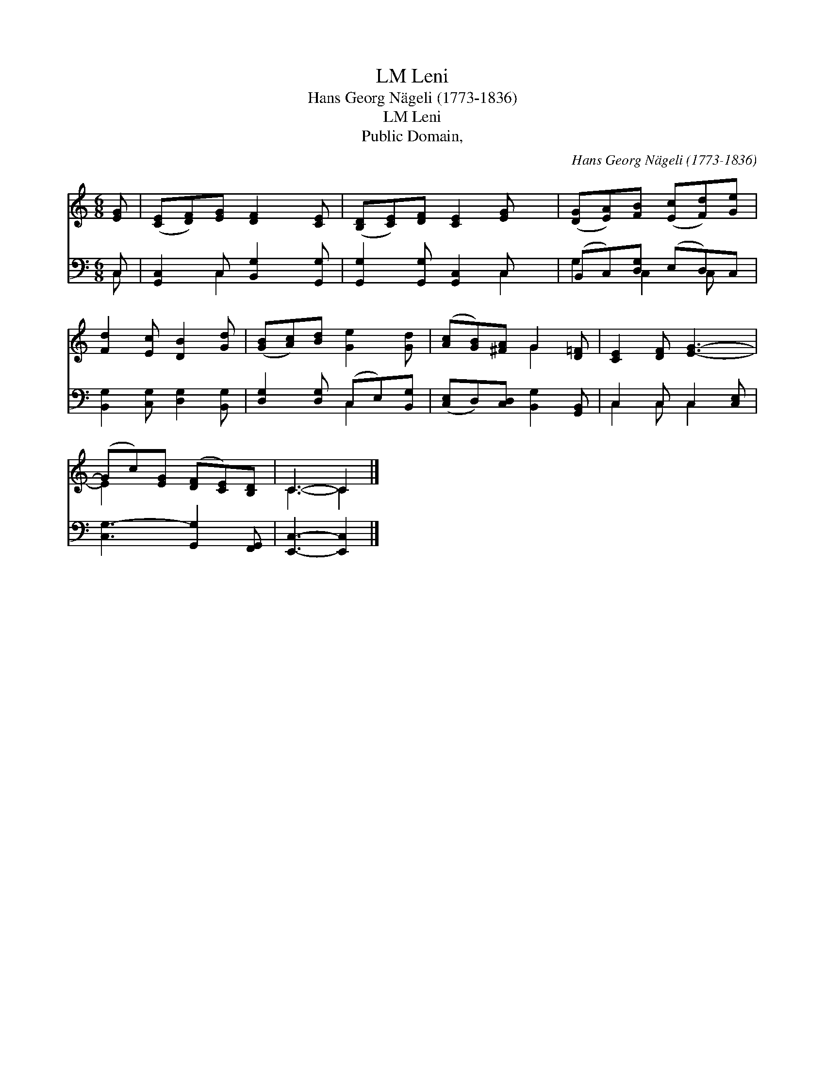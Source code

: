 X:1
T:Leni, LM
T:Hans Georg Nägeli (1773-1836)
T:Leni, LM
T:Public Domain, 
C:Hans Georg N&#228;geli (1773-1836)
Z:Public Domain,
%%score ( 1 2 ) ( 3 4 )
L:1/8
M:6/8
K:C
V:1 treble 
V:2 treble 
V:3 bass 
V:4 bass 
V:1
 [EG] | ([CE][DF])[EG] [DF]2 [CE] | ([B,D][CE])[DF] [CE]2 [EG] x | ([DG][EA])[FB] ([Ec][Fd])[Ge] | %4
 [Fd]2 [Ec] [DB]2 [Gd] | ([GB][Ac])[Bd] [Ge]2 [Gd] | ([Ac][GB])[^FA] G2 [D=F] | [CE]2 [DF] [EG]3- | %8
 (Gc)[EG] ([DF][CE])[B,D] | C3- C2 |] %10
V:2
 x | x6 | x7 | x6 | x6 | x6 | x3 G2 x | x6 | E2 x4 | C3- C2 |] %10
V:3
 C, | [G,,C,]2 C, [B,,G,]2 [G,,G,] | [G,,G,]2 [G,,G,] [G,,C,]2 C, x | (B,,C,)[D,G,] (E,D,)C, | %4
 [B,,G,]2 [C,G,] [D,G,]2 [B,,G,] | [D,G,]2 [D,G,] (C,E,)[B,,G,] | %6
 ([C,E,]D,)[C,D,] [B,,G,]2 [G,,B,,] | C,2 C, C,2 [C,E,] | [C,G,-]3 [G,,G,]2 [F,,G,,] | %9
 [E,,C,]3- [E,,C,]2 |] %10
V:4
 C, | x2 C,2 x2 | x5 C,2 | G,2 C,2 C, x | x6 | x3 C,2 x | x6 | C,2 C, C,2 x | x6 | x5 |] %10

